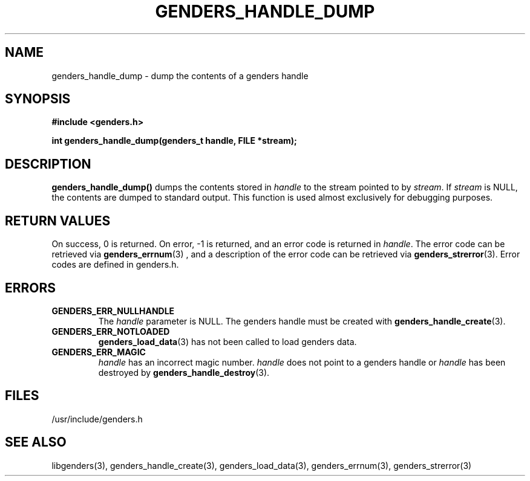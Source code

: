 \."#################################################################
\."$Id: genders_handle_dump.3,v 1.3 2003-05-09 17:32:51 achu Exp $
\."by Albert Chu <chu11@llnl.gov>
\."#################################################################
.\"
.TH GENDERS_HANDLE_DUMP 3 "Release 1.1" "LLNL" "LIBGENDERS"
.SH NAME
genders_handle_dump \- dump the contents of a genders handle
.SH SYNOPSIS
.B #include <genders.h>
.sp
.BI "int genders_handle_dump(genders_t handle, FILE *stream);"
.br
.SH DESCRIPTION
\fBgenders_handle_dump()\fR dumps the contents stored in \fIhandle\fR
to the stream pointed to by \fIstream\fR.  If \fIstream\fR is NULL,
the contents are dumped to standard output.  This function is used
almost exclusively for debugging purposes.
.br
.SH RETURN VALUES
On success, 0 is returned.  On error, -1 is returned, and an error
code is returned in \fIhandle\fR.  The error code can be retrieved via
.BR genders_errnum (3)
, and a description of the error code can be retrieved via 
.BR genders_strerror (3).  
Error codes are defined in genders.h.
.br
.SH ERRORS
.TP
.B GENDERS_ERR_NULLHANDLE
The \fIhandle\fR parameter is NULL.  The genders handle must be
created with
.BR genders_handle_create (3).
.TP
.B GENDERS_ERR_NOTLOADED
.BR genders_load_data (3)
has not been called to load genders data.
.TP
.B GENDERS_ERR_MAGIC 
\fIhandle\fR has an incorrect magic number.  \fIhandle\fR does not
point to a genders handle or \fIhandle\fR has been destroyed by
.BR genders_handle_destroy (3).
.br
.SH FILES
/usr/include/genders.h
.SH SEE ALSO
libgenders(3), genders_handle_create(3), genders_load_data(3),
genders_errnum(3), genders_strerror(3)
